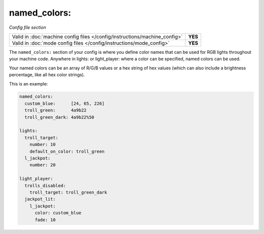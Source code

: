 named_colors:
=============

*Config file section*

+----------------------------------------------------------------------------+---------+
| Valid in :doc:`machine config files </config/instructions/machine_config>` | **YES** |
+----------------------------------------------------------------------------+---------+
| Valid in :doc:`mode config files </config/instructions/mode_config>`       | **YES** |
+----------------------------------------------------------------------------+---------+

.. overview

The ``named_colors:`` section of your config is where you define color names that
can be used for RGB lights throughout your machine code. Anywhere in lights: or light_player: where a color can be specified, named colors can be used.

Your named colors can be an array of R/G/B values or a hex string of hex values (which can also include a brightness percentage, like all hex color strings). 

This is an example:

.. code-block:: mpf-config

  named_colors:
    custom_blue:      [24, 65, 226]
    troll_green:      4a9b22
    troll_green_dark: 4a9b22%50

  lights:
    troll_target:
      number: 10
      default_on_color: troll_green
    l_jackpot:
      number: 20

  light_player:
    trolls_disabled:
      troll_target: troll_green_dark
    jackpot_lit:
      l_jackpot:
        color: custom_blue
        fade: 10


